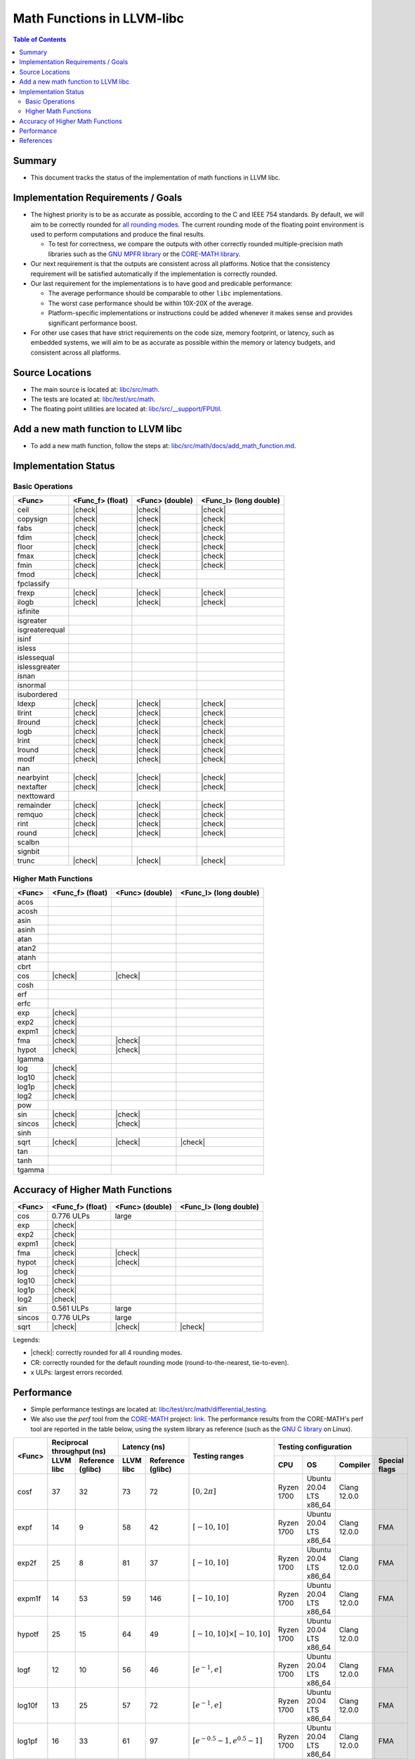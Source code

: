 ===========================
Math Functions in LLVM-libc
===========================

.. role::  raw-html(raw)
    :format: html

.. |check| replace:: :raw-html:`&#x2705`

.. contents:: Table of Contents
  :depth: 4
  :local:

Summary
=======

* This document tracks the status of the implementation of math functions in
  LLVM libc.

Implementation Requirements / Goals
===================================

* The highest priority is to be as accurate as possible, according to the C and
  IEEE 754 standards.  By default, we will aim to be correctly rounded for `all rounding modes <https://en.cppreference.com/w/c/numeric/fenv/FE_round>`_.
  The current rounding mode of the floating point environment is used to perform
  computations and produce the final results.

  - To test for correctness, we compare the outputs with other correctly rounded
    multiple-precision math libraries such as the `GNU MPFR library <https://www.mpfr.org/>`_
    or the `CORE-MATH library <https://core-math.gitlabpages.inria.fr/>`_.

* Our next requirement is that the outputs are consistent across all platforms.
  Notice that the consistency requirement will be satisfied automatically if the
  implementation is correctly rounded.

* Our last requirement for the implementations is to have good and predicable
  performance:

  - The average performance should be comparable to other ``libc``
    implementations.
  - The worst case performance should be within 10X-20X of the average.
  - Platform-specific implementations or instructions could be added whenever it
    makes sense and provides significant performance boost.

* For other use cases that have strict requirements on the code size, memory
  footprint, or latency, such as embedded systems, we will aim to be as accurate
  as possible within the memory or latency budgets, and consistent across all
  platforms.


Source Locations
================

- The main source is located at: `libc/src/math <https://github.com/llvm/llvm-project/tree/main/libc/src/math>`_.
- The tests are located at: `libc/test/src/math <https://github.com/llvm/llvm-project/tree/main/libc/test/src/math>`_.
- The floating point utilities are located at: `libc/src/__support/FPUtil <https://github.com/llvm/llvm-project/tree/main/libc/src/__support/FPUtil>`_.

Add a new math function to LLVM libc
====================================

* To add a new math function, follow the steps at: `libc/src/math/docs/add_math_function.md <https://github.com/llvm/llvm-project/tree/main/libc/src/math/docs/add_math_function.md>`_.

Implementation Status
=====================

Basic Operations
----------------

============== ================ =============== ======================
<Func>         <Func_f> (float) <Func> (double) <Func_l> (long double)
============== ================ =============== ======================
ceil           |check|          |check|         |check|  
copysign       |check|          |check|         |check|  
fabs           |check|          |check|         |check|  
fdim           |check|          |check|         |check|  
floor          |check|          |check|         |check|  
fmax           |check|          |check|         |check|  
fmin           |check|          |check|         |check|  
fmod           |check|          |check|
fpclassify
frexp          |check|          |check|         |check|  
ilogb          |check|          |check|         |check|  
isfinite
isgreater
isgreaterequal
isinf
isless
islessequal
islessgreater
isnan
isnormal
isubordered
ldexp          |check|          |check|         |check|  
llrint         |check|          |check|         |check|  
llround        |check|          |check|         |check|  
logb           |check|          |check|         |check|  
lrint          |check|          |check|         |check|  
lround         |check|          |check|         |check|  
modf           |check|          |check|         |check|  
nan
nearbyint      |check|          |check|         |check|  
nextafter      |check|          |check|         |check|  
nexttoward
remainder      |check|          |check|         |check|  
remquo         |check|          |check|         |check|  
rint           |check|          |check|         |check|  
round          |check|          |check|         |check|  
scalbn
signbit
trunc          |check|          |check|         |check|  
============== ================ =============== ======================

Higher Math Functions
---------------------

============== ================ =============== ======================
<Func>         <Func_f> (float) <Func> (double) <Func_l> (long double)
============== ================ =============== ======================
acos
acosh
asin
asinh
atan
atan2
atanh
cbrt
cos            |check|          |check|
cosh
erf
erfc
exp            |check|
exp2           |check|
expm1          |check|
fma            |check|          |check|
hypot          |check|          |check|
lgamma
log            |check|
log10          |check|
log1p          |check|
log2           |check|
pow
sin            |check|          |check|
sincos         |check|          |check|
sinh
sqrt           |check|          |check|         |check|
tan
tanh
tgamma
============== ================ =============== ======================

Accuracy of Higher Math Functions
=================================

============== ================ =============== ======================
<Func>         <Func_f> (float) <Func> (double) <Func_l> (long double)
============== ================ =============== ======================
cos            0.776 ULPs       large
exp            |check|
exp2           |check|
expm1          |check|
fma            |check|          |check|
hypot          |check|          |check|
log            |check|
log10          |check|
log1p          |check|
log2           |check|
sin            0.561 ULPs       large
sincos         0.776 ULPs       large
sqrt           |check|          |check|         |check|
============== ================ =============== ======================

Legends:

* |check|: correctly rounded for all 4 rounding modes.
* CR: correctly rounded for the default rounding mode (round-to-the-nearest,
  tie-to-even).
* x ULPs: largest errors recorded.

..
  TODO(lntue): Add a new page to discuss about the algorithms used in the
  implementations and include the link here.


Performance
===========

* Simple performance testings are located at: `libc/test/src/math/differential_testing <https://github.com/llvm/llvm-project/tree/main/libc/test/src/math/differential_testing>`_.

* We also use the *perf* tool from the `CORE-MATH <https://core-math.gitlabpages.inria.fr/>`_
  project: `link <https://gitlab.inria.fr/core-math/core-math/-/tree/master>`_.
  The performance results from the CORE-MATH's perf tool are reported in the
  table below, using the system library as reference (such as the `GNU C library <https://www.gnu.org/software/libc/>`_
  on Linux).

+--------------+-------------------------------+-------------------------------+-------------------------------------+---------------------------------------------------------------------+
| <Func>       | Reciprocal throughput (ns)    | Latency (ns)                  | Testing ranges                      | Testing configuration                                               |
|              +-----------+-------------------+-----------+-------------------+                                     +------------+-------------------------+--------------+---------------+
|              | LLVM libc | Reference (glibc) | LLVM libc | Reference (glibc) |                                     | CPU        | OS                      | Compiler     | Special flags |
+==============+===========+===================+===========+===================+=====================================+============+=========================+==============+===============+
| cosf         |        37 |                32 |        73 |                72 | :math:`[0, 2\pi]`                   | Ryzen 1700 | Ubuntu 20.04 LTS x86_64 | Clang 12.0.0 |               |
+--------------+-----------+-------------------+-----------+-------------------+-------------------------------------+------------+-------------------------+--------------+---------------+
| expf         |        14 |                 9 |        58 |                42 | :math:`[-10, 10]`                   | Ryzen 1700 | Ubuntu 20.04 LTS x86_64 | Clang 12.0.0 | FMA           |
+--------------+-----------+-------------------+-----------+-------------------+-------------------------------------+------------+-------------------------+--------------+---------------+
| exp2f        |        25 |                 8 |        81 |                37 | :math:`[-10, 10]`                   | Ryzen 1700 | Ubuntu 20.04 LTS x86_64 | Clang 12.0.0 | FMA           |
+--------------+-----------+-------------------+-----------+-------------------+-------------------------------------+------------+-------------------------+--------------+---------------+
| expm1f       |        14 |                53 |        59 |               146 | :math:`[-10, 10]`                   | Ryzen 1700 | Ubuntu 20.04 LTS x86_64 | Clang 12.0.0 | FMA           |
+--------------+-----------+-------------------+-----------+-------------------+-------------------------------------+------------+-------------------------+--------------+---------------+
| hypotf       |        25 |                15 |        64 |                49 | :math:`[-10, 10] \times [-10, 10]`  | Ryzen 1700 | Ubuntu 20.04 LTS x86_64 | Clang 12.0.0 |               |
+--------------+-----------+-------------------+-----------+-------------------+-------------------------------------+------------+-------------------------+--------------+---------------+
| logf         |        12 |                10 |        56 |                46 | :math:`[e^{-1}, e]`                 | Ryzen 1700 | Ubuntu 20.04 LTS x86_64 | Clang 12.0.0 | FMA           |
+--------------+-----------+-------------------+-----------+-------------------+-------------------------------------+------------+-------------------------+--------------+---------------+
| log10f       |        13 |                25 |        57 |                72 | :math:`[e^{-1}, e]`                 | Ryzen 1700 | Ubuntu 20.04 LTS x86_64 | Clang 12.0.0 | FMA           |
+--------------+-----------+-------------------+-----------+-------------------+-------------------------------------+------------+-------------------------+--------------+---------------+
| log1pf       |        16 |                33 |        61 |                97 | :math:`[e^{-0.5} - 1, e^{0.5} - 1]` | Ryzen 1700 | Ubuntu 20.04 LTS x86_64 | Clang 12.0.0 | FMA           |
+--------------+-----------+-------------------+-----------+-------------------+-------------------------------------+------------+-------------------------+--------------+---------------+
| log2f        |        13 |                10 |        57 |                46 | :math:`[e^{-1}, e]`                 | Ryzen 1700 | Ubuntu 20.04 LTS x86_64 | Clang 12.0.0 | FMA           |
+--------------+-----------+-------------------+-----------+-------------------+-------------------------------------+------------+-------------------------+--------------+---------------+
| sinf         |        36 |                31 |        72 |                71 | :math:`[-\pi, \pi]`                 | Ryzen 1700 | Ubuntu 20.04 LTS x86_64 | Clang 12.0.0 |               |
+--------------+-----------+-------------------+-----------+-------------------+-------------------------------------+------------+-------------------------+--------------+---------------+

References
==========

* `CRLIBM <https://hal-ens-lyon.archives-ouvertes.fr/ensl-01529804/file/crlibm.pdf>`_.
* `RLIBM <https://people.cs.rutgers.edu/~sn349/rlibm/>`_.
* `Sollya <https://www.sollya.org/>`_.
* `The CORE-MATH Project <https://core-math.gitlabpages.inria.fr/>`_.
* `The GNU C Library (glibc) <https://www.gnu.org/software/libc/>`_.
* `The GNU MPFR Library <https://www.mpfr.org/>`_.
